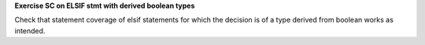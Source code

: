 **Exercise SC on ELSIF stmt with derived boolean types**

Check that statement coverage of elsif statements for which
the decision is of a type derived from boolean works as intended.
